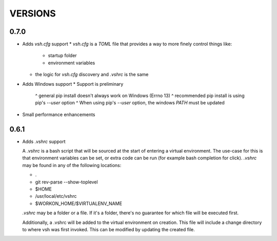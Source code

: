 ========
VERSIONS
========

0.7.0
-----

- Adds `vsh.cfg` support
  * `vsh.cfg` is a `TOML` file that provides a way to more finely control things like:
       - startup folder
       - environment variables
  * the logic for `vsh.cfg` discovery and `.vshrc` is the same

- Adds Windows support
  * Support is preliminary
     ^ general pip install doesn't always work on Windows (Errno 13)
     ^ recommended pip install is using pip's `--user` option
     ^ When using pip's `--user` option, the windows `PATH` must be updated

- Small performance enhancements

0.6.1
-----

- Adds `.vshrc` support

  A `.vshrc` is a bash script that will be sourced at the start of entering a virtual environment.  The use-case for this
  is that environment variables can be set, or extra code can be run (for example bash completion for click).  `.vshrc`
  may be found in any of the following locations:

  - .
  - git rev-parse --show-toplevel
  - $HOME
  - /usr/local/etc/vshrc
  - $WORKON_HOME/$VIRTUALENV_NAME

  `.vshrc` may be a folder or a file.  If it's a folder, there's no guarantee for which file will be executed first.

  Additionally, a .vshrc will be added to the virtual environment on creation.  This file will include a change
  directory to where vsh was first invoked.  This can be modified by updating the created file.
